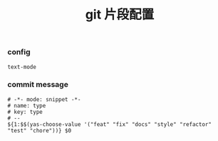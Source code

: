 #+TITLE:  git 片段配置
#+AUTHOR: 孙建康（rising.lambda）
#+EMAIL:  rising.lambda@gmail.com

#+DESCRIPTION: A literate programming version of yasnippet orgmode config
#+PROPERTY:    header-args        :mkdirp yes
#+OPTIONS:     num:nil toc:nil todo:nil tasks:nil tags:nil
#+OPTIONS:     skip:nil author:nil email:nil creator:nil timestamp:nil
#+INFOJS_OPT:  view:nil toc:nil ltoc:t mouse:underline buttons:0 path:http://orgmode.org/org-info.js

*** config
    #+BEGIN_SRC text :tangle (m/resolve "${m/conf.d}/snippets/git-commit-mode/.yas-parents") :mkdirp yes
      text-mode
    #+END_SRC

*** commit message
    #+BEGIN_SRC text :tangle (m/resolve "${m/conf.d}/snippets/git-commit-mode/type") :mkdirp yes
      # -*- mode: snippet -*-
      # name: type
      # key: type
      # --
      ${1:$$(yas-choose-value '("feat" "fix" "docs" "style" "refactor" "test" "chore"))} $0
    #+END_SRC
